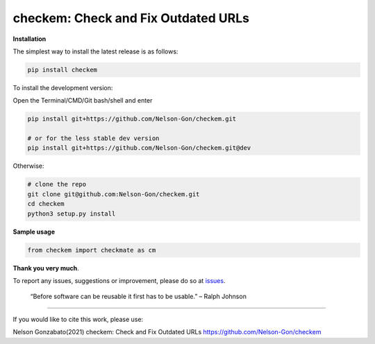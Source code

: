 
checkem: Check and Fix Outdated URLs
====================================


.. image:: https://badge.fury.io/py/checkem.svg
   :target: https://pypi.python.org/pypi/checkem/
   :alt: PyPI version fury.io


.. image:: https://zenodo.org/badge/336733328.svg
   :target: https://zenodo.org/badge/latestdoi/336733328
   :alt: DOI


.. image:: http://www.repostatus.org/badges/latest/active.svg
   :target: http://www.repostatus.org/#active
   :alt: Project Status
 

.. image:: https://github.com/Nelson-Gon/checkem/workflows/Test-Package/badge.svg
   :target: https://github.com/Nelson-Gon/checkem/workflows/Test-Package/badge.svg
   :alt: Test-Package


.. image:: https://travis-ci.com/Nelson-Gon/checkem.svg?branch=master
   :target: https://travis-ci.com/Nelson-Gon/checkem.svg?branch=master
   :alt: Travis Build


.. image:: https://img.shields.io/pypi/l/checkem.svg
   :target: https://pypi.python.org/pypi/checkem/
   :alt: PyPI license


.. image:: https://readthedocs.org/projects/checkem/badge/?version=latest
   :target: https://checkem.readthedocs.io/en/latest/?badge=latest
   :alt: Documentation Status


.. image:: https://img.shields.io/pypi/dm/checkem.svg
   :target: https://pypi.python.org/pypi/checkem/
   :alt: PyPI Downloads Month


.. image:: https://img.shields.io/badge/Maintained%3F-yes-green.svg
   :target: https://GitHub.com/Nelson-Gon/checkem/graphs/commit-activity
   :alt: Maintenance


.. image:: https://img.shields.io/github/last-commit/Nelson-Gon/checkem.svg
   :target: https://github.com/Nelson-Gon/checkem/commits/master
   :alt: GitHub last commit


.. image:: https://img.shields.io/github/issues/Nelson-Gon/checkem.svg
   :target: https://GitHub.com/Nelson-Gon/checkem/issues/
   :alt: GitHub issues


.. image:: https://img.shields.io/github/issues-closed/Nelson-Gon/checkem.svg
   :target: https://GitHub.com/Nelson-Gon/checkem/issues?q=is%3Aissue+is%3Aclosed
   :alt: GitHub issues-closed


**Installation**

The simplest way to install the latest release is as follows:

.. code-block:: shell

   pip install checkem

To install the development version:

Open the Terminal/CMD/Git bash/shell and enter

.. code-block:: shell


   pip install git+https://github.com/Nelson-Gon/checkem.git

   # or for the less stable dev version
   pip install git+https://github.com/Nelson-Gon/checkem.git@dev

Otherwise:

.. code-block:: shell

   # clone the repo
   git clone git@github.com:Nelson-Gon/checkem.git
   cd checkem
   python3 setup.py install

**Sample usage**

.. code-block:: python


   from checkem import checkmate as cm

**Thank you very much**. 

To report any issues, suggestions or improvement, please do so 
at `issues <https://github.com/Nelson-Gon/checkem/issues>`_. 

..

   “Before software can be reusable it first has to be usable.” – Ralph Johnson


----

If you would like to cite this work, please use:

Nelson Gonzabato(2021) checkem: Check and Fix Outdated URLs https://github.com/Nelson-Gon/checkem

